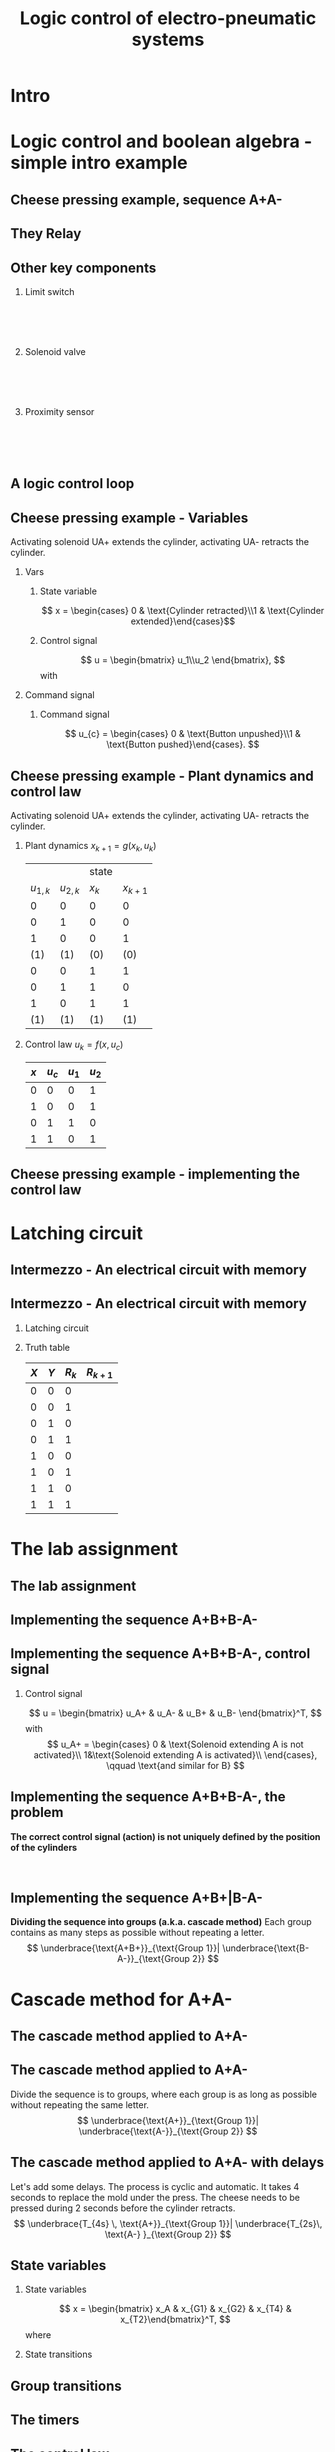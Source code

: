 #+OPTIONS: toc:nil
# #+LaTeX_CLASS: koma-article 

#+LATEX_CLASS: beamer
#+LATEX_CLASS_OPTIONS: [presentation,aspectratio=1610]
#+OPTIONS: H:2

#+LaTex_HEADER: \usepackage{khpreamble}
#+LaTex_HEADER: \usepackage{pgfplots}
#+LaTex_HEADER: \usepackage{pdfpages}
#+LaTex_HEADER: \usepackage{circuitikz}
#+LaTex_HEADER: \usepgfplotslibrary{groupplots}
#+LaTex_HEADER: \usetikzlibrary{positioning,circuits.plc.ladder}
#+LaTex_HEADER: \renewcommand*{\not}[1]{\ensuremath{\bar{#1}}}
#+LaTex_HEADER: \renewcommand*{\not}[1]{\ensuremath{\overline{#1}}}

#+LaTex_HEADER: \newcommand*{\coil}[1]{to[short] ++(0.5, 0) node[coordinate] (orig) {} arc [start angle=180, end angle=150,radius=8mm] (orig) arc [start angle=180, end angle=210,radius=8mm] (orig) ++(1cm, 0) node[coordinate] (coilend) {} arc [start angle=0, end angle=30,radius=8mm] (coilend) arc [start angle=0, end angle=-30,radius=8mm] (coilend) to[short] ++(0.5cm, 0) (orig) ++(0.5, 0.8) node {#1}}

#+LaTex_HEADER: \newcommand*{\etimer}[2]{to[short] node[coordinate, pos=1.0] (orig) {} ++(0.5, 0) ++(0, -5mm) rectangle ++(5mm ,10mm)   (orig)  ++(0, -10mm) node[coordinate] (corner1) {} rectangle ++(5mm,5mm) node[coordinate] (corner2) {} (corner1) to (corner2) (orig) ++(0mm,-5mm) to ++(5mm,-5mm) (orig) ++(5mm, 0) to[short] ++(5mm, 0) (orig) ++(2.5mm, 8mm) node {#1} (orig) ++(2.5mm, 0) node{#2}}

#+LaTex_HEADER:\makeatletter
#+LaTex_HEADER:%% Push Button
#+LaTex_HEADER:\pgfcircdeclarebipole{}{\ctikzvalof{bipoles/pushbutton/height 2}}{pushedbutton}{\ctikzvalof{bipoles/pushbutton/height}}{\ctikzvalof{bipoles/pushbutton/width}}{
#+LaTex_HEADER:    \pgfsetlinewidth{\pgfkeysvalueof{/tikz/circuitikz/bipoles/thickness}\pgfstartlinewidth}
#+LaTex_HEADER:  \pgf@circ@res@temp=-\pgfkeysvalueof{/tikz/circuitikz/nodes width}\pgf@circ@Rlen
#+LaTex_HEADER:  \advance\pgf@circ@res@temp by -2\pgfstartlinewidth
#+LaTex_HEADER:    \pgfpathmoveto{\pgfpoint{\pgf@circ@res@left}{\pgf@circ@res@temp}}
#+LaTex_HEADER:    \pgfpathlineto{\pgfpoint{\pgf@circ@res@right}{\pgf@circ@res@temp}}
#+LaTex_HEADER:    \pgfpathmoveto{\pgfpoint{0}{\pgf@circ@res@temp}}
#+LaTex_HEADER:    \pgfpathlineto{\pgfpoint{0}{\pgf@circ@res@up}}
#+LaTex_HEADER:    \pgfusepath{draw}
#+LaTex_HEADER:    \pgftransformshift{\pgfpoint{\pgf@circ@res@left}{0pt}}
#+LaTex_HEADER:    \pgfnode{ocirc}{center}{}{}{\pgfusepath{draw}}
#+LaTex_HEADER:    \pgftransformshift{\pgfpoint{2\pgf@circ@res@right}{0pt}}
#+LaTex_HEADER:    \pgfnode{ocirc}{center}{}{}{\pgfusepath{draw}}
#+LaTex_HEADER:}
#+LaTex_HEADER:\def\pgf@circ@pushedbutton@path#1{\pgf@circ@bipole@path{pushedbutton}{#1}}
#+LaTex_HEADER:\compattikzset{pushed button/.style = {\circuitikzbasekey, /tikz/to path=\pgf@circ@pushedbutton@path, l=#1}}
#+LaTex_HEADER:\makeatother

#+title: Logic control of electro-pneumatic systems
# #+date: 2019-03-07

* What do I want the students to understand?			   :noexport:
  - Logic control
  - Boolean algebra
  - Latching circuits

* Which activities will the students do? 			   :noexport:
  1. Simscape implementation and simulation

* Good preparation material                                       :noexport:
  - https://youtu.be/BbmocfETTFo Video on solenoids
* Intro    
  
   
* Logic control and boolean algebra - simple intro example
** Cheese pressing example, sequence A+A-
#+BEGIN_CENTER 
 \includegraphics[width=0.5\linewidth]{../../figures/cheese-stamping.png}
#+END_CENTER
#+begin_export latex
{\tiny From FESTO Didactic}
#+end_export
*** Notes                                                          :noexport:
    - First, I want to introduce this simple pneumatic system to you. It is from the cheese-pressing example, which we have looked at before.
    - We have a single cylinder, named A.
    - The cylinder extends to press a piece of cheese into a mold
    - Then it retracts
    - We want this movement to be repeated, and to be automatic.
    - The sequence we want to generate is denoted A+A-, which is a simple way of expressing what I just said.
    - Our task is to design a logic controller for this system
      
** They Relay

   #+begin_export latex
   \begin{center}
   \begin{tabular}{cc}
   \includegraphics[width=0.4\linewidth]{../../figures/howrelayswork.jpg} &
   \includegraphics[width=0.3\linewidth]{../../figures/festo-relay-principle.png}\\
   {\tiny From pcbheaven.com} & {\tiny From FESTO didactic}\\
   \includegraphics[width=0.35\linewidth]{../../figures/festo-relay-switches.png} &
   \includegraphics[width=0.25\linewidth]{../../figures/festo-relay-box.jpg}\\
   {\tiny From FESTO didactic} & {\tiny From FESTO didactic}\\
   \end{tabular}
   \end{center}
   #+end_export
 
*** Notes                                                          :noexport:
    - A relay is an electrical component, that uses one current to switch on and off another current.
    - The basic principle is that we have a coil of wire around an iron core. When current flow in this
      wire, a magnetic field is generated. So it is in other words an electro-magnet.
    - The electromagnet will attract a spring loaded armature, making (or changing) where the armature contacts the connection lugs.
    - NC stands for normally closed, meaning there is contact from Common to the contact when the relay coil is not energized (activated). This is obvious from the diagram. NO stands for normally open.
    - The schematic diagram from FESTO shows the same operating principle. Note that each switch has three contacts. 1) Common, 2) NC, 3) NO. 
    - Often, the same relay operates on several switches. Each switch has three contacts.
    - We can make the relay stay on by doing the following. Draw
      - Connect A2 to 0V and 11 to 24V
      - Connect 14 to A1
      - Connect 24V to A1 via push button
      - Connect pushed button just before A1 to break circuit

** Other key components
   #+begin_export latex
   {\tiny Sources: FESTO didactic, electroschematics.com, automation-insights.blog}
   #+end_export
*** Limit switch
    :PROPERTIES:
    :BEAMER_col: 0.33
    :BEAMER_env: block
    :END:      
   #+BEGIN_CENTER 
    \includegraphics[width=0.4\linewidth]{../../figures/festo-mech-valve-symbol.png}\\
    \includegraphics[width=0.3\linewidth]{../../figures/festo-limit-switch.jpg}\\
    \includegraphics[width=0.5\linewidth]{../../figures/festo-mech-valve-section.png}\\
   #+END_CENTER
    

*** Solenoid valve
    :PROPERTIES:
    :BEAMER_col: 0.33
    :BEAMER_env: block
    :END:      
   #+BEGIN_CENTER 
    \includegraphics[width=0.7\linewidth]{../../figures/festo-solenoid-52-symbol.png}\\
    \includegraphics[width=0.45\linewidth]{../../figures/festo-solenoid-52.jpg}\\
    \includegraphics[width=1.1\linewidth]{../../figures/festo-solenoid-schematic.png}\\
   #+END_CENTER
*** Proximity sensor
    :PROPERTIES:
    :BEAMER_col: 0.33
    :BEAMER_env: block
    :END:      
    \includegraphics[width=0.4\linewidth]{../../figures/festo-inductive-sensor.png}\\
    \includegraphics[width=0.6\linewidth]{../../figures/festo-proximity-sensor.jpg}\\
    \includegraphics[width=0.99\linewidth]{../../figures/electroschematics-inductive-proximity-sensor.png}\\
    \includegraphics[width=0.99\linewidth]{../../figures/automation-insight-operation_capacitive.jpg}


** A logic control loop
   #+BEGIN_CENTER 
    \includegraphics[width=\linewidth]{../../figures/logic-control-loop}
   #+END_CENTER
*** Notes                                                          :noexport:
    - With this very general block diagram, I want to give you my view of logical control, in order to connect logic control with continuous-time control that you have seen previously in this course.
    - The idea here is that we have a system, for instance a pneumatic system, which is designed to carry out a number of operations in an automatic fashion. And it is our job to design a controller for this system.
    - You can think of the simple system in the previous slide.
    - The system, or plant, as we often call it, can be represented as a discrete-time dynamical system.
      - What this means is that the state of the system is described by a state vector x, 
        which changes at discrete times. The sequence of times is denoted with k.
      - The plant has some dynamics meaning that the state will change from k to k+1, depending
        on its current state, and on the inputs to the system.
      - So in the case of the cheese-presser. What would you say is the state of the system? 
	What is it that changes with time? Write suggestions in chat (to all).
      - The state x consists, as we shall see, of a number of boolean variables, such as cylinder 
	A is retracted/extended
    - The input to the system are the control signals u_k. These are the signals controlling the position of the valves which in turn control the flow of compressed air to either extend or retract the pneumatic cylinders. These are also boolean, since the actuation on each side of the 3/2 or 5/2 valve can either be on or off (energized or not)
    - Depending on the input, and on the current state of the system, the state will change.  
    - Now the controller is a function which takes information about the state of the system (feedback). This must be provided by sendors such as mechanical switches (limit switches) and proximity sensors that can detect whether a pneumatic cylinder is extended or retracted. There can also be external input, such as start/stop buttons. The purpose of the controller (as in continuous-time control) is to determine the appropriate input signal u.
    - This function written as f(x, u_c), is a boolean function, and this will be implemented using 
      electrial switches and relays in a ladder diagram.

** Cheese pressing example - Variables
Activating solenoid UA+ extends the cylinder, activating  UA- retracts the cylinder.
*** Vars
     :PROPERTIES:
     :BEAMER_col: 0.5
     :END:      
**** State variable
     \[ x = \begin{cases} 0 & \text{Cylinder retracted}\\1 & \text{Cylinder extended}\end{cases}\]
**** Control signal
    \[ u = \begin{bmatrix} u_1\\u_2 \end{bmatrix}, \]
    with
    \begin{align*}
    u_1 &= \begin{cases} 0 & \text{Don't activate UA+}\\1 & \text{Activate UA+ }\end{cases}\\
    u_2 &= \begin{cases} 0 & \text{Don't activate UA-}\\1 & \text{Activate UA-}\end{cases}\\
    \end{align*}

*** Command signal
    :PROPERTIES:
    :BEAMER_col: 0.5
    :END:      

    \includegraphics[width=0.6\linewidth]{../../figures/AplAmin-solenoids.png}
**** Command signal

    \[ u_{c} = \begin{cases} 0 & \text{Button unpushed}\\1 & \text{Button pushed}\end{cases}. \]


*** Notes                                                          :noexport:
    - Going back to the cheese pressing example
    - We define the state variables as
    - And the control signals
    - The pneumatic part is shown here
    - There is also a button controlling the operation. When the button is pressed, 
      the system is operated, when it is not pushed the cylinder should return and 
      stay in the retracted position.
** Cheese pressing example - Plant dynamics and control law
Activating solenoid UA+ extends the cylinder, activating  UA- retracts the cylinder.
*** Plant dynamics \(x_{k+1} = g(x_k, u_k)\)
    :PROPERTIES:
    :BEAMER_col: 0.5
    :BEAMER_env: block
    :END:      

     #+attr_latex: :align |cc|cc|
    |-----------+-----------+-------+-----------|
    |           |           | state |           |
    | $u_{1,k}$ | $u_{2,k}$ | $x_k$ | $x_{k+1}$ |
    |-----------+-----------+-------+-----------|
    |         0 |         0 |     0 |         0 |
    |         0 |         1 |     0 |         0 |
    |         1 |         0 |     0 |         1 |
    |       (1) |       (1) |   (0) |       (0) |
    |         0 |         0 |     1 |         1 |
    |         0 |         1 |     1 |         0 |
    |         1 |         0 |     1 |         1 |
    |       (1) |       (1) |   (1) |       (1) |
    |-----------+-----------+-------+-----------|
    
#    \begin{align*} 
#      x_{k+1} &= u_{1,k}\not{u_{2,k}}\not{x_k} + \not{u_{1,k}}\not{u_{2,k}}x_k + u_{1,k}\not{u_{2,k}}x_k\\ &=  \not{u_{1,k}}\not{u_{2,k}}x_k + u_{1,k}\not{u_{2,k}}
#    \end{align*}

*** Control law \(u_k = f(x, u_c)\)
    :PROPERTIES:
    :BEAMER_col: 0.5
    :BEAMER_env: block
    :END:      

     #+attr_latex: :align |cc|cc|
     |-----+---------+-------+-------|
     | $x$ | $u_{c}$ | $u_1$ | $u_2$ |
     |-----+---------+-------+-------|
     |   0 |       0 |     0 | 1     |
     |   1 |       0 |     0 | 1     |
     |   0 |       1 |     1 | 0     |
     |   1 |       1 |     0 | 1     |
     |-----+---------+-------+-------|
     
     \begin{align*}
       u_1 &= \qquad\qquad\\
       u_2 &= 
     \end{align*}
#     \begin{align*}
#       u_1 &= \not{x}u_c\\
#       u_2 &= x\not{u_c} + xu_c = x
#     \end{align*}


*** Notes                                                          :noexport:
    - Since the plant dynamics is described by a boolean function, it can be defined in a truth table.
    - The outcome of the function is x_{k+1}, and the inputs are x_k and u_k
    - The dynamics is obvious. If we try to extend the cylinder signal u=[1, 0], then it will extend 
      if not already extended. Not activating any solenoids leave the cylinder in the current position.
      And activating both solenoids will not change the position of the valve, and hence also leave
      it in the same state.
    - Activating both solenoids should be avoided though. If your control law logic does this, then 
      there is something wrong with the logic.
    - The control law truth table specifies how u1 and u2 should be chosen, depending on the 
      values of x and uc, or in words, on the state of the cylinder, and the state of the start button.
    - We see that if the cylinder is retracted (x=0), then we should activate u1 (extending the cylinder) only if the start button is pushed. 
    - Take a minute and express the control law as boolean functions, based on the control law. Write your answer in the chat (to me). To express logical complement, or negation, you can use apostrophy x'
    - Correct answer
      - u1 = uc * x'   Note: you can use minterms, since there is a one for only one row
      - u2 = x + uc'   Note: using maxterms (only one zero all other ones) 
** Cheese pressing example - implementing the control  law

    #+begin_export latex
		\begin{center}
			 \begin{tikzpicture}
			   \node at (-2,0.5) {+24V};
			   \node at (8,0.5) {0V};
			   \draw (-2,0) to[short, o-]  (-2,-3);
			   \draw (8,0) to[short, o-](8,-3);
			   \draw (6, -0.5) \coil{$u_1$};
			   \draw (6,-2.5) \coil{$u_2$};
		      \end{tikzpicture}
		\end{center}
		\begin{center}
		  \begin{tikzpicture}
		    \draw(0,0) to [push button, label={normally open}] ++(2,0);
		    \draw(5,0) to [pushed button, label={normally closed}] ++(2,0);
		  \end{tikzpicture}
		\end{center}
		\begin{center}
		  \begin{tikzpicture}
		    \draw(0,0) to [switch, label={normally open}] ++(2,0);
		    \draw(5,0) to [opening switch, label={normally closed}] ++(2,0);
		  \end{tikzpicture}
		\end{center}
		\begin{center}
		  \begin{tikzpicture}[circuit plc ladder,]
		    \draw(0,0) to [contact NO={info={normally open}}] ++(2,0);
		    \draw(5,0) to [contact NC={info={normally closed}}] ++(2,0);
		  \end{tikzpicture}
		\end{center}
    #+end_export

* Latching circuit
** Intermezzo - An electrical circuit with memory

   #+begin_export latex
   \begin{center}
   \begin{tabular}{cc}
   \includegraphics[width=0.4\linewidth]{../../figures/howrelayswork.jpg} &
   \includegraphics[width=0.3\linewidth]{../../figures/festo-relay-principle.png}\\
   {\tiny From pcbheaven.com} & {\tiny From FESTO didactic}\\
   \includegraphics[width=0.35\linewidth]{../../figures/festo-relay-switches.png} &
   \includegraphics[width=0.25\linewidth]{../../figures/festo-relay-box.jpg}\\
   {\tiny From FESTO didactic} & {\tiny From FESTO didactic}\\
   \end{tabular}
   \end{center}
   #+end_export
 
*** Notes                                                          :noexport:
    - A relay is an electrical component, that uses one current to switch on and off another current.
    - The basic principle is that we have a coil of wire around an iron core. When current flow in this
      wire, a magnetic field is generated. So it is in other words an electro-magnet.
    - The electromagnet will attract a spring loaded armature, making (or changing) where the armature contacts the connection lugs.
    - NC stands for normally closed, meaning there is contact from Common to the contact when the relay coil is not energized (activated). This is obvious from the diagram. NO stands for normally open.
    - The schematic diagram from FESTO shows the same operating principle. Note that each switch has three contacts. 1) Common, 2) NC, 3) NO. 
    - Often, the same relay operates on several switches. Each switch has three contacts.
    - We can make the relay stay on by doing the following. Draw
      - Connect A2 to 0V and 11 to 24V
      - Connect 14 to A1
      - Connect 24V to A1 via push button
      - Connect pushed button just before A1 to break circuit

** Intermezzo - An electrical circuit with memory
*** Latching circuit
    :PROPERTIES:
    :BEAMER_col: 0.6
    :BEAMER_env: block
    :END:      

    #+begin_export latex
            \begin{center}
                     \begin{tikzpicture}
                       \node at (0,0.5) {+24V};
                       \node at (6,0.5) {0V};
                       \draw (0,0) to[short, o-]  (0,-2.5);
                       \draw (6,0) to[short, o-](6,-2.5);
                       \draw (0,-0.3) to[push button, label={$X$}] (2,-0.3) to[pushed button, label=$Y$, ] (4,-0.3) to[short] (4,-0.3) to[twoport, label={$R$}] (6,-0.3); %\coil{$R$};
                       \draw (0,-2) to[switch,label={$R$}] (2,-2)  to[short] (2,-0.3);
                     \end{tikzpicture}
            \end{center}
            \begin{center}
                     \begin{tikzpicture}[circuit plc ladder,]
                       \node at (0,0.5) {+24V};
                       \node at (6,0.5) {0V};
                       \draw (0,0) to[short, o-]  (0,-2.5);
                       \draw (6,0) to[short, o-](6,-2.5);
                       \draw (0,-0.3) to[contact NO={info={$X$}},] (2,-0.3) to[ contact NC={info={$Y$}}, ] (4,-0.3) to[short] (4,-0.3) \coil{$R$};
                       \draw (0,-2) to[contact NO={info={$R$}},] (2,-2)  to[short,] (2,-0.3);
                     \end{tikzpicture}
            \end{center}

    #+end_export


*** Truth table
    :PROPERTIES:
    :BEAMER_col: 0.4
    :BEAMER_env: block
    :END:      

     #+attr_latex: :align |ccc|c|
    | $X$ | $Y$ | $R_k$ | $R_{k+1}$ |
    |-----+-----+-------+-----------|
    |   0 |   0 |     0 |           |
    |   0 |   0 |     1 |           |
    |   0 |   1 |     0 |           |
    |   0 |   1 |     1 |           |
    |   1 |   0 |     0 |           |
    |   1 |   0 |     1 |           |
    |   1 |   1 |     0 |           |
    |   1 |   1 |     1 |           |
    |-----+-----+-------+-----------|

#    \begin{align*}
#     R_{k+1} &= \not{X}\not{Y}R_k  + X\not{Y}\not{R_k} + X\not{Y}R_k\\ 
#     &= \not{X}\not{Y}R_k + X\not{Y}
#    \end{align*}

** An electrical circuit with memory                               :noexport:

*** Latching circuit
    :PROPERTIES:
    :BEAMER_col: 0.6
    :BEAMER_env: block
    :END:      

     #+begin_export latex
            \begin{center}
                     \begin{tikzpicture}
                       \node at (0,0.5) {+24V};
                       \node at (6,0.5) {0V};
                       \draw (0,0) to[short, o-]  (0,-3);
                       \draw (6,0) to[short, o-](6,-3);
                       \draw (0,-0.3) to[switch, *-, label=$X$] (2,-0.3) to[ opening switch, label=$Y$, ] (4,-0.3) to[short] (4,-0.3) \coil{$R$};
                       \draw (0,-2) to[switch, *-, label=$R$] (2,-2)  to[short,-*] (2,-0.3);
                     \end{tikzpicture}
            \end{center}
     #+end_export

*** Truth table
    :PROPERTIES:
    :BEAMER_col: 0.4
    :BEAMER_env: block
    :END:      

     #+attr_latex: :align |ccc|c|
    | $X$ | $Y$ | $R_k$ | $R_{k+1}$ |
    |-----+-----+-------+-----------|
    |   0 |   0 |     0 |         0 |
    |   0 |   0 |     1 |         1 |
    |   0 |   1 |     0 |         0 |
    |   0 |   1 |     1 |         0 |
    |   1 |   0 |     0 |         1 |
    |   1 |   0 |     1 |         1 |
    |   1 |   1 |     0 |         0 |
    |   1 |   1 |     1 |         0 |
    |-----+-----+-------+-----------|

#    \begin{align*}
#     R_{k+1} &= \not{X}\not{Y}R_k  + X\not{Y}\not{R_k} + X\not{Y}R_k\\ 
#     &= \not{X}\not{Y}R_k + X\not{Y}
#    \end{align*}

* The lab assignment


** The lab assignment
#+BEGIN_CENTER 
 \includegraphics[width=0.4\linewidth]{../../figures/cheese-pressing-two-cylinders}
  \includegraphics[width=0.58\linewidth]{../../figures/AplusBplusBminAmin}

#+END_CENTER

   #+BEGIN_CENTER 
    \includegraphics[width=0.8\linewidth]{../../figures/logic-control-loop}
   #+END_CENTER

** Implementing the sequence A+B+B-A-
#+BEGIN_CENTER 
 \includegraphics[width=0.8\linewidth]{../../figures/AplusBplusBminAmin}
#+END_CENTER

** Implementing the sequence A+B+B-A-, control signal

   #+begin_center
 \includegraphics[width=0.42\linewidth]{../../figures/AplBplBminAmin-pneum.png}
 \includegraphics[width=0.58\linewidth]{../../figures/logic-control-loop}
   #+end_center

*** Control signal 
    \[ u = \begin{bmatrix} u_A+ & u_A- & u_B+ & u_B- \end{bmatrix}^T, \]
    with
    \[ u_A+ = \begin{cases} 0 & \text{Solenoid extending A is not activated}\\
                               1&\text{Solenoid extending A is activated}\\
              \end{cases}, \qquad \text{and similar for B}
   \]

#
#    \[ u_A- = \begin{cases} 0 & \text{Solenoid retracting A is not activated}\\
#                               1&\text{Solenoid retracting A is activated}\\
#              \end{cases}
#   \]
#   Similar for B.

** Implementing the sequence A+B+B-A-, state variables             :noexport:
#+BEGIN_CENTER 
 \includegraphics[width=0.3\linewidth]{../../figures/AplusBplusBminAmin}
 \includegraphics[width=0.68\linewidth]{../../figures/logic-control-loop}
#+END_CENTER

*** State variables (naive)
    \[ x = \begin{bmatrix} x_A & x_B \end{bmatrix}^T, \]
    with
    \[ x_{\{A,B\}} = \begin{cases} 0 & \text{Cylinder \{A,B\} retracted}\\
                               1& \text{Cylinder \{A,B\} extended}
                 \end{cases}
   \]

** Implementing the sequence A+B+B-A-, control law                :noexport:
#+BEGIN_CENTER 
 \includegraphics[width=0.3\linewidth]{../../figures/AplusBplusBminAmin}
 \includegraphics[width=0.68\linewidth]{../../figures/logic-control-loop}
#+END_CENTER
*** Control law (problematic)
    Ignoring input signal $u_c$ (no start/stop buttons). Movement should be cyclic

     #+attr_latex: :align |cc|cccc|
     |-------+-------+--------+--------+--------+--------|
     | $x_A$ | $x_B$ | $u_A+$ | $u_A-$ | $u_B+$ | $u_B-$ |
     |-------+-------+--------+--------+--------+--------|
     |     0 |     0 |        |        |        |        |
     |     1 |     0 |        |        |        |        |
     |     1 |     1 |        |        |        |        |
     |     0 |     1 |        |        |        |        |
     |-------+-------+--------+--------+--------+--------|

    

** Implementing the sequence A+B+B-A-, control law               :noexport:
#+BEGIN_CENTER 
 \includegraphics[width=0.3\linewidth]{../../figures/AplusBplusBminAmin}
 \includegraphics[width=0.68\linewidth]{../../figures/logic-control-loop}
#+END_CENTER
*** Control law (problematic)
    Ignoring input signal $u_c$. Movement should be cyclic

     #+attr_latex: :align |cc|cccc|
     |-------+-------+--------+--------+--------+--------|
     | $x_A$ | $x_B$ | $u_A+$ | $u_A-$ | $u_B+$ | $u_B-$ |
     |-------+-------+--------+--------+--------+--------|
     |     0 |     0 |      1 |      0 |      0 |      0 |
     |     1 |     0 |      0 | 1 or 0 | 0 or 1 |      0 |
     |     1 |     1 |      0 |      0 |      0 |      1 |
     |   (0) |   (1) |      0 |      0 |      0 |      1 |
     |-------+-------+--------+--------+--------+--------|

    

** Implementing the sequence A+B+B-A-, the problem
   *The correct control signal (action) is not uniquely defined by the position of the cylinders*
#+BEGIN_CENTER 
 \includegraphics[width=0.5\linewidth]{../../figures/AplusBplusBminAmin}\\
 \includegraphics[width=0.8\linewidth]{../../figures/logic-control-loop}
#+END_CENTER

** Implementing the sequence A+B+|B-A-
   *Dividing the sequence into groups (a.k.a. cascade method)* Each group contains as many steps as possible without repeating a letter.
   \[ \underbrace{\text{A+B+}}_{\text{Group 1}}| \underbrace{\text{B-A-}}_{\text{Group 2}} \]
   #+begin_export latex
   \begin{center}
  \begin{tikzpicture}
  %\pgfplotsset{set layers=default}
    \begin{groupplot} [
      group style={
        group name=timeplot,
        group size=1 by 2,
        xlabels at=all,
        horizontal sep=1cm,
        vertical sep=1cm,
      }, 
      clip=false,
      height=3.3cm, width=9.3cm,
      axis line style={->},
      axis lines=left,
      xlabel={time },
      ylabel={},
      ytick={0,1},
      xtick={0,1,2,3,4},
      % grid=both,
      % xtick=\empty,
      % ytick=\XNOLL,
      % yticklabel=$x_0$,
      ]
      \nextgroupplot [ylabel={A},]
      \addplot[red, no marks,ultra thick,] coordinates {(0,0) (1,1) (2, 1) (3,1) (4, 0)};
      \draw[color=black!10, fill=black!10] (axis cs: 0.02,0.02) rectangle (axis cs: 2,1);
      \node at (axis cs: 1, 0.5) {Group 1};
      \draw[color=black!40, fill=black!40] (axis cs: 2,0.02) rectangle (axis cs: 4,1);
      \node at (axis cs: 3, 0.5) {Group 2};
      \addplot[red, no marks,ultra thick,] coordinates {(0,0) (1,1) (2, 1) (3,1) (4, 0)};

      \nextgroupplot [ylabel={B},]
      \draw[color=black!10, fill=black!10] (axis cs: 0.02,0.02) rectangle (axis cs: 2,1);
      \node at (axis cs: 1, 0.5) {Group 1};
      \draw[color=black!40, fill=black!40] (axis cs: 2,0.02) rectangle (axis cs: 4,1);
      \node at (axis cs: 3, 0.5) {Group 2};
      \addplot[red, no marks,ultra thick,] coordinates {(0,0) (1,0) (2, 1) (3,0) (4, 0)};
    \end{groupplot}
  \end{tikzpicture}
    \end{center}
   #+end_export

* Cascade method for A+A-
** The cascade method applied to A+A-

** The cascade method applied to A+A-
   Divide the sequence is to groups, where each group is as long as possible without repeating the same letter.
   \[ \underbrace{\text{A+}}_{\text{Group 1}}| \underbrace{\text{A-}}_{\text{Group 2}} \]
   #+begin_export latex
   \begin{center}
  \begin{tikzpicture}
  %\pgfplotsset{set layers=default}
    \begin{groupplot} [
      group style={
        group name=timeplot,
        group size=1 by 1,
        xlabels at=all,
        horizontal sep=1cm,
        vertical sep=1cm,
      }, 
      clip=false,
      height=3.3cm, width=9.3cm,
      axis line style={->},
      axis lines=left,
      xlabel={time },
      ylabel={},
      ytick={0,1},
      xtick={0,1,2},
      % grid=both,
      % xtick=\empty,
      % ytick=\XNOLL,
      % yticklabel=$x_0$,
      ]
      \nextgroupplot [ylabel={A},]
      \addplot[red, no marks,ultra thick,] coordinates {(0,0) (1,1) (2, 0)};
      \draw[color=black!10, fill=black!10] (axis cs: 0.02,0.02) rectangle (axis cs: 1,1);
      \node at (axis cs: 0.5, 0.5) {Group 1};
      \draw[color=black!40, fill=black!40] (axis cs: 1,0.02) rectangle (axis cs: 2,1);
      \node at (axis cs: 1.5, 0.5) {Group 2};
      \addplot[red, no marks,ultra thick,] coordinates {(0,0) (1,1) (2, 0)};

    \end{groupplot}
  \end{tikzpicture}
    \end{center}
   #+end_export

** The cascade method applied to A+A- with delays
   Let's add some delays. The process is cyclic and automatic. It takes 4 seconds to replace the mold under the press. The cheese needs to be pressed during 2 seconds before the cylinder retracts. 
   \[ \underbrace{T_{4s} \, \text{A+}}_{\text{Group 1}}| \underbrace{T_{2s}\, \text{A-} }_{\text{Group 2}} \]
   #+begin_export latex
   \begin{center}
  \begin{tikzpicture}
  %\pgfplotsset{set layers=default}
    \begin{groupplot} [
      group style={
        group name=timeplot,
        group size=1 by 1,
        xlabels at=all,
        horizontal sep=1cm,
        vertical sep=1cm,
      }, 
      clip=false,
      height=3.3cm, width=9.3cm,
      axis line style={->},
      axis lines=left,
      xlabel={time },
      ylabel={},
      ytick={0,1},
      xtick={0,2,3,4,5},
      xticklabels={0,1,2,3,4=0},
      % grid=both,
      % xtick=\empty,
      % ytick=\XNOLL,
      % yticklabel=$x_0$,
      ]
      \nextgroupplot [ylabel={A},]
      \addplot[red, no marks,ultra thick,] coordinates {(0,0) (2,0) (3,1) (4,1) (5, 0)};
      \draw[color=black!10, fill=black!10] (axis cs: 0.02,0.02) rectangle (axis cs: 3,1);
      \node at (axis cs: 1.5, 0.8) {Group 1};
      \draw[color=black!40, fill=black!40] (axis cs: 3,0.02) rectangle (axis cs: 5,1);
      \node at (axis cs: 4, 0.5) {Group 2};
      \addplot[red, no marks,ultra thick,] coordinates {(0,0) (2,0) (3,1) (4,1) (5, 0)};
      \draw[<->] (axis cs: 0, 0.1) -- node[above] {\unit{4}{\second}} (axis cs: 2, 0.1);
      \draw[<->] (axis cs: 3, 1.1) -- node[above] {\unit{2}{\second}} (axis cs: 4, 1.1);


    \end{groupplot}
  \end{tikzpicture}
    \end{center}
   #+end_export


** State variables
*** State variables
    :PROPERTIES:
    :BEAMER_col: 0.45
    :BEAMER_env: block
    :END:      


    \[ x = \begin{bmatrix} x_A & x_{G1} & x_{G2} & x_{T4} & x_{T2}\end{bmatrix}^T, \]
    where
    \begin{align*}
     x_{A} &= \begin{cases} 0 & \text{Cylinder A retracted}\\
                               1& \text{Cylinder A extended}
                 \end{cases}\\
    x_{Gi} &= \begin{cases} 0 & \text{Group \(i\) not active}\\
                               1& \text{Group \(i\) active}
                 \end{cases}\\
    x_{Ti} &= \begin{cases} 0 & \text{Timer of \(i\) s not completed}\\
                               1& \text{Timer of \(i\) s completed}
                 \end{cases}
   \end{align*}

*** State transitions
    :PROPERTIES:
    :BEAMER_col: 0.55
    :BEAMER_env: block
    :END:      

   #+begin_export latex
   \begin{center}
  \begin{tikzpicture}
  %\pgfplotsset{set layers=default}
    \begin{groupplot} [
      group style={
        group name=timeplot,
        group size=1 by 5,
        xlabels at=edge bottom,
        horizontal sep=1cm,
        vertical sep=8mm,
      }, 
      clip=false,
      height=2.4cm, width=7.3cm,
      axis line style={->},
      axis lines=left,
      xlabel={time },
      ylabel={},
      ytick={0,1},
      xtick={0,2,3,4,5},
      xticklabels={0,1,2,3,4=0},
      % grid=both,
      % xtick=\empty,
      % ytick=\XNOLL,
      % yticklabel=$x_0$,
      ]
      \nextgroupplot [ylabel={$x_A$},]
      \addplot[red, no marks,ultra thick,] coordinates {(0,0) (2,0) (3,1) (4,1) (5, 0)};
      \draw[color=black!10, fill=black!10] (axis cs: 0.02,0.02) rectangle (axis cs: 3,1);
      \node at (axis cs: 1.5, 0.5) {Group 1};
      \draw[color=black!40, fill=black!40] (axis cs: 3,0.02) rectangle (axis cs: 5,1);
      \node at (axis cs: 4, 0.5) {Group 2};
      \addplot[red, no marks,ultra thick,] coordinates {(0,0) (2,0) (3,1) (4,1) (5, 0)};

      \nextgroupplot [ylabel={$x_{G1}$},]
      \draw[color=black!10, fill=black!10] (axis cs: 0.02,0.02) rectangle (axis cs: 3,1);
      \node at (axis cs: 1.5, 0.5) {Group 1};
      \draw[color=black!40, fill=black!40] (axis cs: 3,0.02) rectangle (axis cs: 5,1);
      \node at (axis cs: 4, 0.5) {Group 2};
      \addplot[red, no marks,ultra thick,] coordinates {(0,1) (3, 1) (3,0) (4, 0) (5,0)} ;

      \nextgroupplot [ylabel={$x_{G2}$},]
      \draw[color=black!10, fill=black!10] (axis cs: 0.02,0.02) rectangle (axis cs: 3,1);
      \node at (axis cs: 1.5, 0.5) {Group 1};
      \draw[color=black!40, fill=black!40] (axis cs: 3,0.02) rectangle (axis cs: 5,1);
      \node at (axis cs: 4, 0.5) {Group 2};
      \addplot[red, no marks,ultra thick,] coordinates {(0,0) (3, 0) (3,1) (4, 1) (5,1)};

      \nextgroupplot [ylabel={$x_{T4}$},]
      \draw[color=black!10, fill=black!10] (axis cs: 0.02,0.02) rectangle (axis cs: 3,1);
      \node at (axis cs: 1, 0.5) {Group 1};
      \draw[color=black!40, fill=black!40] (axis cs: 3,0.02) rectangle (axis cs: 5,1);
      \node at (axis cs: 4, 0.5) {Group 2};
      \addplot[red, no marks,ultra thick,] coordinates {(0,0) (2,0) (2, 1) (3, 1) (3,0) (5,0)};

      \nextgroupplot [ylabel={$x_{T2}$},]
      \draw[color=black!10, fill=black!10] (axis cs: 0.02,0.02) rectangle (axis cs: 3,1);
      \node at (axis cs: 1.5, 0.5) {Group 1};
      \draw[color=black!40, fill=black!40] (axis cs: 3,0.02) rectangle (axis cs: 5,1);
      \node at (axis cs: 4, 0.5) {Group 2};
      \addplot[red, no marks,ultra thick,] coordinates {(0,0) (4,0) (4, 1) (5, 1) (5,0)};

    \end{groupplot}
  \end{tikzpicture}
    \end{center}
   #+end_export

** Group transitions    

     #+begin_export latex
            \begin{center}
                     \begin{tikzpicture}
		     \pgfmathsetmacro\zrail{10}
		     \pgfmathsetmacro\cstart{\zrail -2}
		     \pgfmathsetmacro\pend{4}
                       \node at (0,0.5) {+24V};
                       \node at (\zrail,0.5) {0V};
                       \draw (0,0) to[short, o-]  (0,-7);
                       \draw (\zrail,0) to[short, o-](\zrail,-7);

                       \draw (0,-0.3) to[short] (2, -0.3) to[switch, label=$\overline{x_A}$] (\pend,-0.3) to[ opening switch, label=$x_A$, ] ++(2,0) to[short] (\cstart,-0.3) \coil{$G_1$};
                       \draw (0,-2) to[switch, label=$G_1$] (\pend,-2)  to[short,] (\pend,-0.3);

%                       \draw (0,-3.3) to[short] (2,-3.3) to[switch, label=$x_A$] (\pend,-3.3) to[ opening switch, label=$\overline{x_A}$, ] ++(2,0) to[short] (\cstart,-3.3);
\draw (\cstart, -3.3) \coil{$G_2$};
%                       \draw (0,-5) to[switch, label=$G_2$] (\pend,-5)  to[short] (\pend,-3.3);
                     \end{tikzpicture}
            \end{center}
     #+end_export


** Group transitions, solution                                     :noexport:

     #+begin_export latex
            \begin{center}
                     \begin{tikzpicture}
		     \pgfmathsetmacro\zrail{10}
		     \pgfmathsetmacro\cstart{\zrail -2}
		     \pgfmathsetmacro\pend{4}
                       \node at (0,0.5) {+24V};
                       \node at (\zrail,0.5) {0V};
                       \draw (0,0) to[short, o-]  (0,-7);
                       \draw (\zrail,0) to[short, o-](\zrail,-7);

                       \draw (0,-0.3) to[short] (2, -0.3) to[switch, label=$\overline{x_A}$] (\pend,-0.3) to[ opening switch, label=$x_A$, ] ++(2,0) to[short] (\cstart,-0.3) \coil{$G_1$};
                       \draw (0,-2) to[switch, label=$G_1$] (\pend,-2)  to[short,] (\pend,-0.3);

                       \draw (0,-3.3) to[short] (2,-3.3) to[switch, label=$x_A$] (\pend,-3.3) to[ opening switch, label=$\overline{x_A}$, ] ++(2,0) to[short] (\cstart,-3.3) \coil{$G_2$};
                       \draw (0,-5) to[switch, label=$G_2$] (\pend,-5)  to[short] (\pend,-3.3);
                     \end{tikzpicture}
            \end{center}
     #+end_export


** The timers
     #+begin_export latex
            \begin{center}
                     \begin{tikzpicture}
		     \pgfmathsetmacro\zrail{10}
		     \pgfmathsetmacro\cstart{\zrail -1.5}
		     \pgfmathsetmacro\pend{4}
		     \pgfmathsetmacro\rone{-1.3}
		     \pgfmathsetmacro\rtwo{-4.3}
                       \node at (0,0.5) {+24V};
                       \node at (\zrail,0.5) {0V};
                       \draw (0,0) to[short, o-]  (0,-5);
                       \draw (\zrail,0) to[short, o-](\zrail,-5);

                       \draw (0,\rone) to[switch, label=$\overline{x_A}$] (\pend,\rone) to[short,] (\cstart,\rone) \etimer{$T_{4}$}{4};
                       \draw (0,\rtwo) to[switch, label=$x_A$] (\pend,\rtwo) to[short,] (\cstart,\rtwo) \etimer{$T_{2}$}{2};
                     \end{tikzpicture}
            \end{center}
     #+end_export

** The control law
     #+begin_export latex
            \begin{center}
                     \begin{tikzpicture}
		     \pgfmathsetmacro\zrail{10}
		     \pgfmathsetmacro\cstart{\zrail -2}
		     \pgfmathsetmacro\pend{4}
		     \pgfmathsetmacro\rone{-1.3}
		     \pgfmathsetmacro\rtwo{-4.3}
                       \node at (0,0.5) {+24V};
                       \node at (\zrail,0.5) {0V};
                       \draw (0,0) to[short, o-]  (0,-5);
                       \draw (\zrail,0) to[short, o-](\zrail,-5);

                       \draw (0,\rone) to[switch, label=$x_{G1}$] ++(2cm, 0) to [switch, label=$x_{T4}$] ++(2cm, 0) to[short,] (\cstart,\rone) \coil{$u_{A+}$};
                       \draw (0,\rtwo) to[switch, label=$x_{G2}$] ++(2cm, 0) to [switch, label=$x_{T2}$] ++(2cm, 0) to[short,] (\cstart,\rtwo) \coil{$u_{A-}$};
                     \end{tikzpicture}
            \end{center}
     #+end_export



* Continue with lab assignment
** Implementing the sequence A+B+|B-A-, state variables
*** State variables
    :PROPERTIES:
    :BEAMER_col: 0.45
    :BEAMER_env: block
    :END:      


    \[ x = \begin{bmatrix} x_A & x_B & x_{G1} & x_{G2}\end{bmatrix}^T, \]
    with
    \begin{align*}
     x_{\{A,B\}} &= \begin{cases} 0 & \text{Cylinder \{A,B\} retracted}\\
                               1& \text{Cylinder \{A,B\} extended}
                 \end{cases}\\
    x_{Gi} &= \begin{cases} 0 & \text{Group \(i\) not active}\\
                               1& \text{Group \(i\) active}
                 \end{cases}
   \end{align*}

*** State transitions
    :PROPERTIES:
    :BEAMER_col: 0.55
    :BEAMER_env: block
    :END:      

   #+begin_export latex
   \begin{center}
  \begin{tikzpicture}
  %\pgfplotsset{set layers=default}
    \begin{groupplot} [
      group style={
        group name=timeplot,
        group size=1 by 4,
        xlabels at=edge bottom,
        horizontal sep=1cm,
        vertical sep=8mm,
      }, 
      clip=false,
      height=2.6cm, width=7.3cm,
      axis line style={->},
      axis lines=left,
      xlabel={time },
      ylabel={},
      ytick={0,1},
      xtick={0,1,2,3,4},
      % grid=both,
      % xtick=\empty,
      % ytick=\XNOLL,
      % yticklabel=$x_0$,
      ]
      \nextgroupplot [ylabel={$x_A$},]
      \addplot[red, no marks,ultra thick,] coordinates {(0,0) (1,1) (2, 1) (3,1) (4, 0)};
      \draw[color=black!10, fill=black!10] (axis cs: 0.02,0.02) rectangle (axis cs: 2,1);
      \node at (axis cs: 1, 0.5) {Group 1};
      \draw[color=black!40, fill=black!40] (axis cs: 2,0.02) rectangle (axis cs: 4,1);
      \node at (axis cs: 3, 0.5) {Group 2};
      \addplot[red, no marks,ultra thick,] coordinates {(0,0) (1,1) (2, 1) (3,1) (4, 0)};

      \nextgroupplot [ylabel={$x_B$},]
      \draw[color=black!10, fill=black!10] (axis cs: 0.02,0.02) rectangle (axis cs: 2,1);
      \node at (axis cs: 1, 0.5) {Group 1};
      \draw[color=black!40, fill=black!40] (axis cs: 2,0.02) rectangle (axis cs: 4,1);
      \node at (axis cs: 3, 0.5) {Group 2};
      \addplot[red, no marks,ultra thick,] coordinates {(0,0) (1,0) (2, 1) (3,0) (4, 0)};

      \nextgroupplot [ylabel={$x_{G1}$},]
      \draw[color=black!10, fill=black!10] (axis cs: 0.02,0.02) rectangle (axis cs: 2,1);
      \node at (axis cs: 1, 0.5) {Group 1};
      \draw[color=black!40, fill=black!40] (axis cs: 2,0.02) rectangle (axis cs: 4,1);
      \node at (axis cs: 3, 0.5) {Group 2};
      \addplot[red, no marks,ultra thick,] coordinates {(0,1) (2, 1) (2,0) (4, 0) (4,1)};

      \nextgroupplot [ylabel={$x_{G2}$},]
      \draw[color=black!10, fill=black!10] (axis cs: 0.02,0.02) rectangle (axis cs: 2,1);
      \node at (axis cs: 1, 0.5) {Group 1};
      \draw[color=black!40, fill=black!40] (axis cs: 2,0.02) rectangle (axis cs: 4,1);
      \node at (axis cs: 3, 0.5) {Group 2};
      \addplot[red, no marks,ultra thick,] coordinates {(0,0) (2, 0) (2,1) (4, 1) (4,0)};
    \end{groupplot}
  \end{tikzpicture}
    \end{center}
   #+end_export
    
** Implementing the sequence A+B+|B-A-, control law
*** State transitions
    :PROPERTIES:
    :BEAMER_col: 0.38
    :BEAMER_env: block
    :END:      
   #+begin_export latex
   \begin{center}
  \begin{tikzpicture}
  %\pgfplotsset{set layers=default}
    \begin{groupplot} [
      group style={
        group name=timeplot,
        group size=1 by 4,
        xlabels at=edge bottom,
        horizontal sep=1cm,
        vertical sep=8mm,
      }, 
      clip=false,
      height=2.2cm, width=5.3cm,
      axis line style={->},
      axis lines=left,
      xlabel={time },
      ylabel={},
      ytick={0,1},
      xtick={0,1,2,3,4},
      % grid=both,
      % xtick=\empty,
      % ytick=\XNOLL,
      % yticklabel=$x_0$,
      ]
      \nextgroupplot [ylabel={$x_A$},]
      \addplot[red, no marks,ultra thick,] coordinates {(0,0) (1,1) (2, 1) (3,1) (4, 0)};
      \draw[color=black!10, fill=black!10] (axis cs: 0.02,0.02) rectangle (axis cs: 2,1);
      \node at (axis cs: 1, 0.5) {Group 1};
      \draw[color=black!40, fill=black!40] (axis cs: 2,0.02) rectangle (axis cs: 4,1);
      \node at (axis cs: 3, 0.5) {Group 2};
      \addplot[red, no marks,ultra thick,] coordinates {(0,0) (1,1) (2, 1) (3,1) (4, 0)};

      \nextgroupplot [ylabel={$x_B$},]
      \draw[color=black!10, fill=black!10] (axis cs: 0.02,0.02) rectangle (axis cs: 2,1);
      \node at (axis cs: 1, 0.5) {Group 1};
      \draw[color=black!40, fill=black!40] (axis cs: 2,0.02) rectangle (axis cs: 4,1);
      \node at (axis cs: 3, 0.5) {Group 2};
      \addplot[red, no marks,ultra thick,] coordinates {(0,0) (1,0) (2, 1) (3,0) (4, 0)};

      \nextgroupplot [ylabel={$x_{G1}$},]
      \draw[color=black!10, fill=black!10] (axis cs: 0.02,0.02) rectangle (axis cs: 2,1);
      \node at (axis cs: 1, 0.5) {Group 1};
      \draw[color=black!40, fill=black!40] (axis cs: 2,0.02) rectangle (axis cs: 4,1);
      \node at (axis cs: 3, 0.5) {Group 2};
      \addplot[red, no marks,ultra thick,] coordinates {(0,1) (2, 1) (2,0) (4, 0) (4,1)};

      \nextgroupplot [ylabel={$x_{G2}$},]
      \draw[color=black!10, fill=black!10] (axis cs: 0.02,0.02) rectangle (axis cs: 2,1);
      \node at (axis cs: 1, 0.5) {Group 1};
      \draw[color=black!40, fill=black!40] (axis cs: 2,0.02) rectangle (axis cs: 4,1);
      \node at (axis cs: 3, 0.5) {Group 2};
      \addplot[red, no marks,ultra thick,] coordinates {(0,0) (2, 0) (2,1) (4, 1) (4,0)};
    \end{groupplot}
  \end{tikzpicture}
    \end{center}
   #+end_export


*** Control law
    :PROPERTIES:
    :BEAMER_col: 0.62
    :BEAMER_env: block
    :END:      

     #+attr_latex: :align |cccc|cccc|
     |-------+-------+----------+----------+--------+--------+--------+--------|
     | $x_A$ | $x_B$ | $x_{G1}$ | $x_{G2}$ | $u_A+$ | $u_A-$ | $u_B+$ | $u_B-$ |
     |-------+-------+----------+----------+--------+--------+--------+--------|
     |     0 |     0 |        1 |   0      |        |        |        |        |
     |     1 |     0 |        1 |   0      |        |        |        |        |
     |     1 |     1 |        0 |   1      |        |        |        |        |
     |     1 |     0 |        0 |   1      |        |        |        |        |
     |-------+-------+----------+----------+--------+--------+--------+--------|

    
** Implementing the control law
   
    #+begin_export latex
            \begin{center}
                     \begin{tikzpicture}
                       \node at (-2,0.5) {+24V};
                       \node at (8,0.5) {0V};
                       \draw (-2,0) to[short, o-]  (-2,-7);
                       \draw (8,0) to[short, o-](8,-7);
		       \draw (6, -0.5) \coil{$u_{A+}$};
                       \draw (6,-2.5) \coil{$u_{A-}$};
		       \draw (6, -4.5)\coil{$u_{B+}$};
                       \draw (6,-6.5)  \coil{$u_{B-}$};
                  \end{tikzpicture}
            \end{center}

    #+end_export


** Implementing the group transitions 
   
    #+begin_export latex
            \begin{center}
                     \begin{tikzpicture}
                       \node at (-2,0.5) {+24V};
                       \node at (8,0.5) {0V};
                       \draw (-2,0) to[short, o-]  (-2,-7);
                       \draw (8,0) to[short, o-](8,-7);
		       \draw (6, -0.5) \coil{$x_{G1}$};
		       \draw (6, -4.5) \coil{$x_{G2}$};
		       \draw (-2,-2) to[switch, label={$x_{G1}$}] (1,-2);
		       \draw (-2,-6) to[switch, label={$x_{G2}$}] (1,-6);
                  \end{tikzpicture}
            \end{center}

    #+end_export


   
** Implementing the proximity sensor circuit
   
    #+begin_export latex
    \begin{center}
    \includegraphics[height=0.9\textheight]{sensor-circuit}
    \end{center}

    #+end_export


   
** For the report                                                  :noexport:

   - Truth table for the control law
   - Control law as boolean expression
   - Circuit diagram for the controller
   - Screen shot and short video showing working solution in FluidSim
